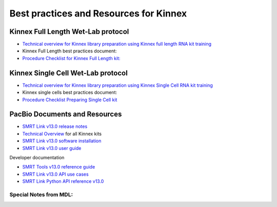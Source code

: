 Best practices and Resources for Kinnex
=======================================

Kinnex Full Length Wet-Lab protocol
------------------------------------

- `Technical overview for Kinnex library preparation using Kinnex full length RNA kit training <https://www.pacb.com/wp-content/uploads/Technical-overview-Kinnex-library-preparation-using-Kinnex-full-length-RNA-kit-training.pdf>`_
- Kinnex Full Length best practices document:
- `Procedure Checklist for Kinnex Full Length kit: <https://www.pacb.com/wp-content/uploads/Procedure-checklist-Preparing-Kinnex-libraries-using-the-Kinnex-full-length-RNA-kit.pdf>`_

Kinnex Single Cell Wet-Lab protocol
------------------------------------

- `Technical overview for Kinnex library preparation using Kinnex Single Cell RNA kit training <https://www.pacb.com/wp-content/uploads/Technical-overview-Kinnex-library-preparation-using-Kinnex-single-cell-RNA-kit.pdf>`_
-  Kinnex single cells best practices document:
- `Procedure Checklist Preparing Single Cell kit <https://www.pacb.com/wp-content/uploads/Procedure-checklist-Preparing-Kinnex-libraries-using-Kinnex-single-cell-RNA-kit.pdf>`_



PacBio Documents and Resources
-------------------------------

* `SMRT Link v13.0 release notes <https://www.pacb.com/wp-content/uploads/SMRT-Link-Release-Notes-v13.0.pdf>`_
* `Technical Overview <https://pacbio.cn/wp-content/uploads/Technical-overview-Kinnex-kits-for-single-cell-RNA-full-length-RNA-and-16S-rRNA-sequencing.pdf>`_ for all Kinnex kits 
* `SMRT Link v13.0 software installation <https://www.pacb.com/wp-content/uploads/SMRT-Link-Installation-v13.0.pdf>`_
* `SMRT Link v13.0 user guide <https://www.pacb.com/wp-content/uploads/SMRT-Link-User-Guide-v13.0.pdf>`_

Developer documentation

- `SMRT Tools v13.0 reference guide <https://www.pacb.com/wp-content/uploads/SMRT-Tools-Reference-Guide-v13.0.pdf>`_
- `SMRT Link v13.0 API use cases <https://www.pacb.com/wp-content/uploads/SMRT-Link-Web-Services-API-Use-Cases-v13.0.pdf>`_
- `SMRT Link Python API reference v13.0 <https://www.pacb.com/wp-content/uploads/SMRT-Link-Python-API-Reference-v13.0.pdf>`_


Special Notes from MDL:
~~~~~~~~~~~~~~~~~~~~~~~